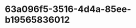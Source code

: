 
* 63a096f5-3516-4d4a-85ee-b19565836012
:PROPERTIES:
:ID:       096618fe-6a7c-4a73-933c-1ebf06f288d8
:END:
